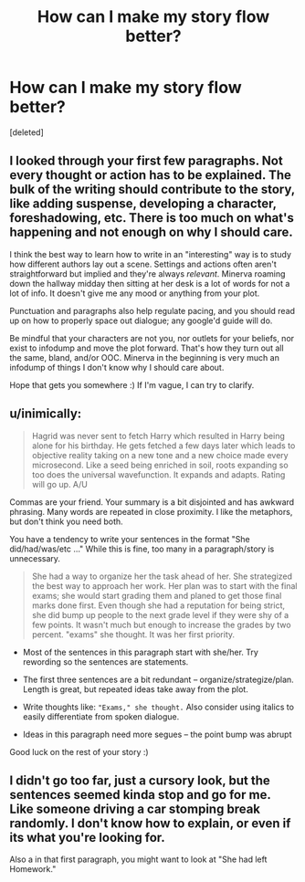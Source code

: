 #+TITLE: How can I make my story flow better?

* How can I make my story flow better?
:PROPERTIES:
:Score: 5
:DateUnix: 1442290643.0
:DateShort: 2015-Sep-15
:FlairText: Discussion
:END:
[deleted]


** I looked through your first few paragraphs. Not every thought or action has to be explained. The bulk of the writing should contribute to the story, like adding suspense, developing a character, foreshadowing, etc. There is too much on what's happening and not enough on why I should care.

I think the best way to learn how to write in an "interesting" way is to study how different authors lay out a scene. Settings and actions often aren't straightforward but implied and they're always /relevant/. Minerva roaming down the hallway midday then sitting at her desk is a lot of words for not a lot of info. It doesn't give me any mood or anything from your plot.

Punctuation and paragraphs also help regulate pacing, and you should read up on how to properly space out dialogue; any google'd guide will do.

Be mindful that your characters are not you, nor outlets for your beliefs, nor exist to infodump and move the plot forward. That's how they turn out all the same, bland, and/or OOC. Minerva in the beginning is very much an infodump of things I don't know why I should care about.

Hope that gets you somewhere :) If I'm vague, I can try to clarify.
:PROPERTIES:
:Author: someorangegirl
:Score: 7
:DateUnix: 1442294474.0
:DateShort: 2015-Sep-15
:END:


** u/inimically:
#+begin_quote
  Hagrid was never sent to fetch Harry which resulted in Harry being alone for his birthday. He gets fetched a few days later which leads to objective reality taking on a new tone and a new choice made every microsecond. Like a seed being enriched in soil, roots expanding so too does the universal wavefunction. It expands and adapts. Rating will go up. A/U
#+end_quote

Commas are your friend. Your summary is a bit disjointed and has awkward phrasing. Many words are repeated in close proximity. I like the metaphors, but don't think you need both.

You have a tendency to write your sentences in the format "She did/had/was/etc ..." While this is fine, too many in a paragraph/story is unnecessary.

#+begin_quote
  She had a way to organize her the task ahead of her. She strategized the best way to approach her work. Her plan was to start with the final exams; she would start grading them and planed to get those final marks done first. Even though she had a reputation for being strict, she did bump up people to the next grade level if they were shy of a few points. It wasn't much but enough to increase the grades by two percent. "exams" she thought. It was her first priority.
#+end_quote

- Most of the sentences in this paragraph start with she/her. Try rewording so the sentences are statements.

- The first three sentences are a bit redundant -- organize/strategize/plan. Length is great, but repeated ideas take away from the plot.

- Write thoughts like: ="Exams," she thought.= Also consider using italics to easily differentiate from spoken dialogue.

- Ideas in this paragraph need more segues -- the point bump was abrupt

Good luck on the rest of your story :)
:PROPERTIES:
:Author: inimically
:Score: 3
:DateUnix: 1442299471.0
:DateShort: 2015-Sep-15
:END:


** I didn't go too far, just a cursory look, but the sentences seemed kinda stop and go for me. Like someone driving a car stomping break randomly. I don't know how to explain, or even if its what you're looking for.

Also a in that first paragraph, you might want to look at "She had left Homework."
:PROPERTIES:
:Author: Nyetro90999
:Score: -1
:DateUnix: 1442292461.0
:DateShort: 2015-Sep-15
:END:
